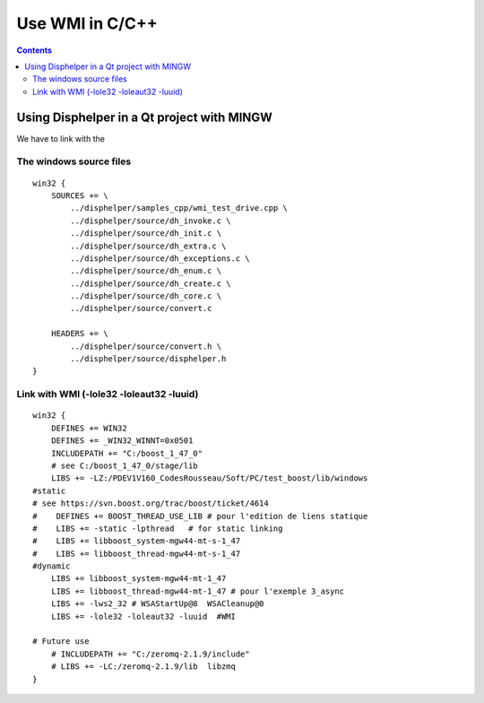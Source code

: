 ﻿
.. index::
   pair: WMI ; C C++)

.. _wmi_c:

===================
Use WMI  in C/C++
===================

.. seealso::

   - http://cboard.cprogramming.com/c-programming/60299-hd-serial-number.html
   - http://disphelper.sourceforge.net/
   - http://msdn.microsoft.com/en-us/library/aa390418%28v=vs.85%29.aspx



.. contents::
   :depth: 3



.. _using_disphelper:

Using Disphelper in a Qt project with MINGW
===========================================

We have to link with the


The windows source files
------------------------

::

    win32 {
        SOURCES += \
            ../disphelper/samples_cpp/wmi_test_drive.cpp \
            ../disphelper/source/dh_invoke.c \
            ../disphelper/source/dh_init.c \
            ../disphelper/source/dh_extra.c \
            ../disphelper/source/dh_exceptions.c \
            ../disphelper/source/dh_enum.c \
            ../disphelper/source/dh_create.c \
            ../disphelper/source/dh_core.c \
            ../disphelper/source/convert.c

        HEADERS += \
            ../disphelper/source/convert.h \
            ../disphelper/source/disphelper.h
    }



Link with WMI (-lole32 -loleaut32 -luuid)
-----------------------------------------


::

    win32 {
        DEFINES += WIN32
        DEFINES += _WIN32_WINNT=0x0501
        INCLUDEPATH += "C:/boost_1_47_0"
        # see C:/boost_1_47_0/stage/lib
        LIBS += -LZ:/PDEV1V160_CodesRousseau/Soft/PC/test_boost/lib/windows
    #static
    # see https://svn.boost.org/trac/boost/ticket/4614
    #    DEFINES += BOOST_THREAD_USE_LIB # pour l'edition de liens statique
    #    LIBS += -static -lpthread   # for static linking
    #    LIBS += libboost_system-mgw44-mt-s-1_47
    #    LIBS += libboost_thread-mgw44-mt-s-1_47
    #dynamic
        LIBS += libboost_system-mgw44-mt-1_47
        LIBS += libboost_thread-mgw44-mt-1_47 # pour l'exemple 3_async
        LIBS += -lws2_32 # WSAStartUp@8  WSACleanup@0
        LIBS += -lole32 -loleaut32 -luuid  #WMI

    # Future use
        # INCLUDEPATH += "C:/zeromq-2.1.9/include"
        # LIBS += -LC:/zeromq-2.1.9/lib  libzmq
    }
